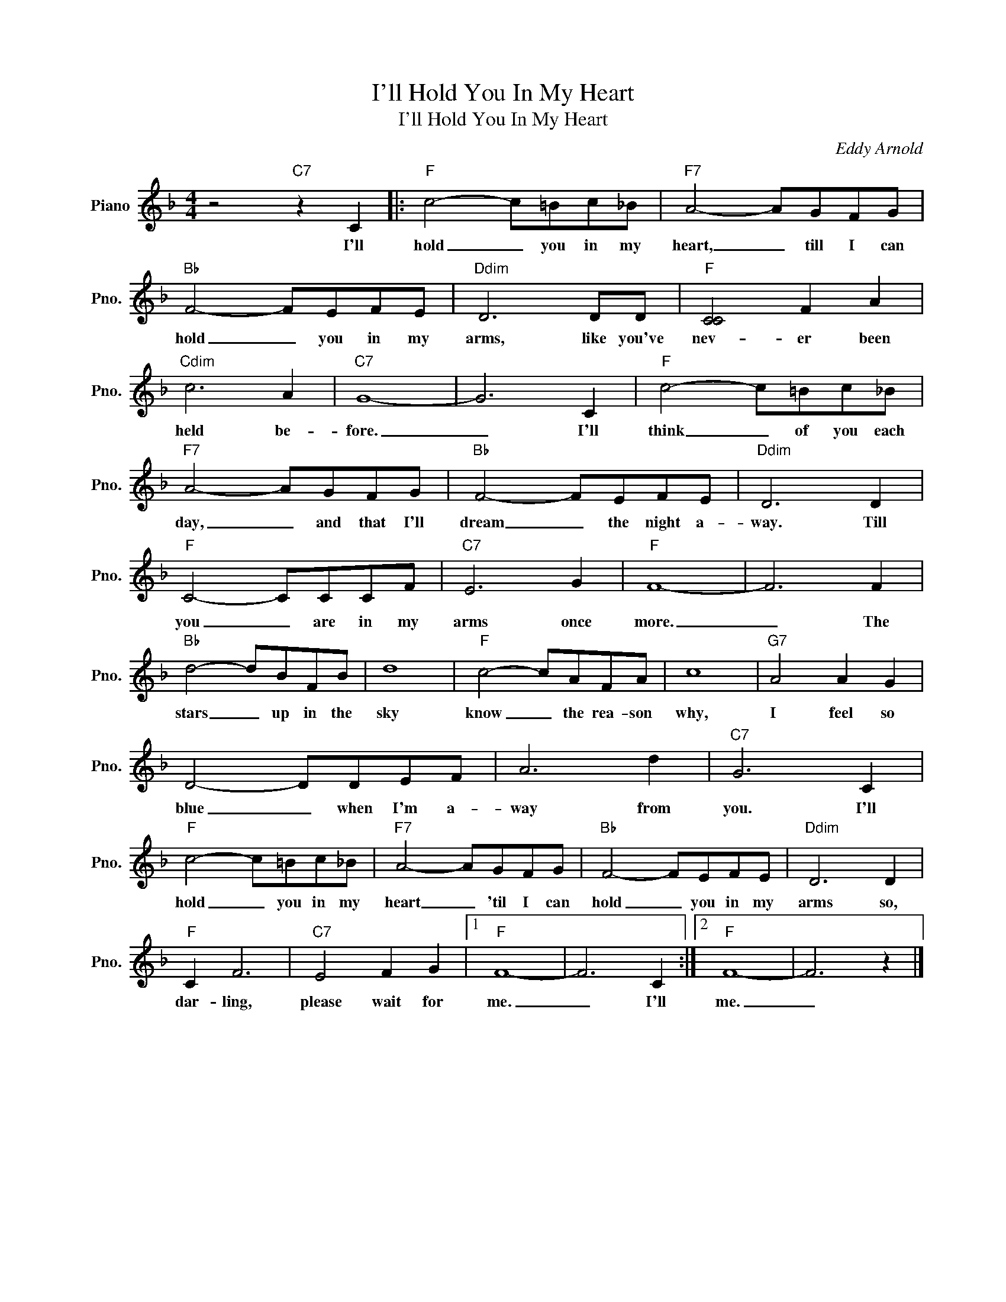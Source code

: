 X:1
T:I'll Hold You In My Heart
T:I'll Hold You In My Heart
C:Eddy Arnold
Z:All Rights Reserved
L:1/8
M:4/4
K:F
V:1 treble nm="Piano" snm="Pno."
%%MIDI program 0
%%MIDI control 7 100
%%MIDI control 10 64
V:1
 z4"C7" z2 C2 |:"F" c4- c=Bc_B |"F7" A4- AGFG |"Bb" F4- FEFE |"Ddim" D6 DD |"F" [CC]4 F2 A2 | %6
w: I'll|hold _ you in my|heart, _ till I can|hold _ you in my|arms, like you've|nev- er been|
"Cdim" c6 A2 |"C7" G8- | G6 C2 |"F" c4- c=Bc_B |"F7" A4- AGFG |"Bb" F4- FEFE |"Ddim" D6 D2 | %13
w: held be-|fore.|_ I'll|think _ of you each|day, _ and that I'll|dream _ the night a-|way. Till|
"F" C4- CCCF |"C7" E6 G2 |"F" F8- | F6 F2 |"Bb" d4- dBFB | d8 |"F" c4- cAFA | c8 |"G7" A4 A2 G2 | %22
w: you _ are in my|arms once|more.|_ The|stars _ up in the|sky|know _ the rea- son|why,|I feel so|
 D4- DDEF | A6 d2 |"C7" G6 C2 |"F" c4- c=Bc_B |"F7" A4- AGFG |"Bb" F4- FEFE |"Ddim" D6 D2 | %29
w: blue _ when I'm a-|way from|you. I'll|hold _ you in my|heart _ 'til I can|hold _ you in my|arms so,|
"F" C2 F6 |"C7" E4 F2 G2 |1"F" F8- | F6 C2 :|2"F" F8- | F6 z2 |] %35
w: dar- ling,|please wait for|me.|_ I'll|me.|_|

